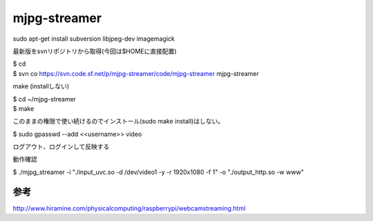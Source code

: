 .. -*- coding: utf-8; mode: rst; -*-

=============
mjpg-streamer
=============

| sudo apt-get install subversion libjpeg-dev imagemagick

最新版をsvnリポジトリから取得(今回は$HOMEに直接配置)

| $ cd
| $ svn co https://svn.code.sf.net/p/mjpg-streamer/code/mjpg-streamer mjpg-streamer

make (installしない)

| $ cd ~/mjpg-streamer
| $ make

このままの権限で使い続けるのでインストール(sudo make install)はしない。


| $ sudo gpasswd --add <<username>> video

ログアウト、ログインして反映する

動作確認

| $ ./mjpg_streamer -i "./input_uvc.so -d /dev/video1 -y -r 1920x1080 -f 1" -o "./output_http.so -w www"


参考
....

http://www.hiramine.com/physicalcomputing/raspberrypi/webcamstreaming.html
